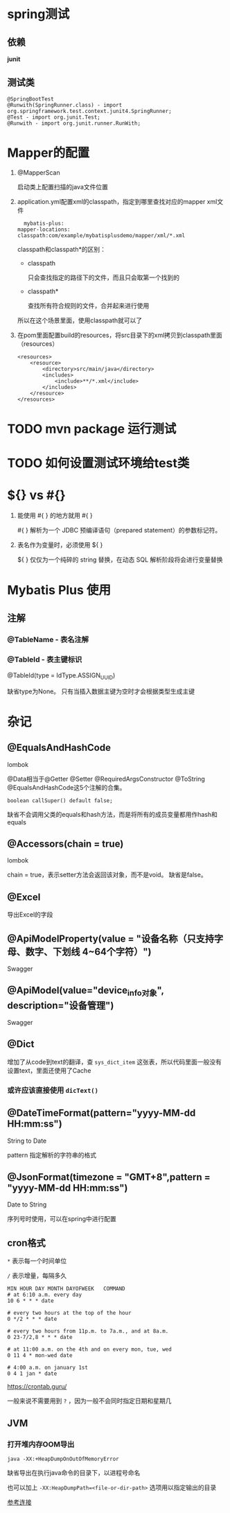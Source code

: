 * spring测试

** 依赖

   *junit*

** 测试类

   #+begin_example
     @SpringBootTest
     @Runwith(SpringRunner.class) - import org.springframework.test.context.junit4.SpringRunner;
     @Test - import org.junit.Test;
     @Runwith - import org.junit.runner.RunWith;
   #+end_example





* Mapper的配置

  1. @MapperScan

    启动类上配置扫描的java文件位置

  2. application.yml配置xml的classpath，指定到哪里查找对应的mapper xml文件

    #+begin_example
      mybatis-plus:
	mapper-locations: classpath:com/example/mybatisplusdemo/mapper/xml/*.xml
    #+end_example

    classpath和classpath*的区别：

    - classpath

      只会查找指定的路径下的文件，而且只会取第一个找到的

    - classpath*

      查找所有符合规则的文件，合并起来进行使用
      
    所以在这个场景里面，使用classpath就可以了

  3. 在pom里面配置build的resources，将src目录下的xml拷贝到classpath里面（resources）

     #+begin_example
        <resources>
            <resource>
                <directory>src/main/java</directory>
                <includes>
                    <include>**/*.xml</include>
                </includes>
            </resource>
        </resources>
     #+end_example

* TODO mvn package 运行测试

* TODO 如何设置测试环境给test类

* ${} vs #{}

  1. 能使用 #{ } 的地方就用 #{ }

     #{ } 解析为一个 JDBC 预编译语句（prepared statement）的参数标记符。

  2. 表名作为变量时，必须使用 ${ }

     ${ } 仅仅为一个纯碎的 string 替换，在动态 SQL 解析阶段将会进行变量替换

* Mybatis Plus 使用

** 注解

*** @TableName - 表名注解

*** @TableId - 表主键标识

    @TableId(type = IdType.ASSIGN_UUID)

    缺省type为None。 只有当插入数据主键为空时才会根据类型生成主键

    

* 杂记

** @EqualsAndHashCode

   lombok

   @Data相当于@Getter @Setter @RequiredArgsConstructor @ToString @EqualsAndHashCode这5个注解的合集。

   ~boolean callSuper() default false;~

   缺省不会调用父类的equals和hash方法，而是将所有的成员变量都用作hash和equals

** @Accessors(chain = true)

   lombok

   chain = true，表示setter方法会返回该对象，而不是void。 缺省是false。

** @Excel

   导出Excel的字段

** @ApiModelProperty(value = "设备名称（只支持字母、数字、下划线 4~64个字符）")

   Swagger

** @ApiModel(value="device_info对象", description="设备管理")

   Swagger

** @Dict

   增加了从code到text的翻译，查 ~sys_dict_item~ 这张表，所以代码里面一般没有设置text，里面还使用了Cache

*** 或许应该直接使用 ~dicText()~

** @DateTimeFormat(pattern="yyyy-MM-dd HH:mm:ss")

   String to Date

   pattern 指定解析的字符串的格式

** @JsonFormat(timezone = "GMT+8",pattern = "yyyy-MM-dd HH:mm:ss")
   
   Date to String

   序列号时使用，可以在spring中进行配置

** cron格式

   ~*~ 表示每一个时间单位
   
   ~/~ 表示增量，每隔多久  

   #+begin_example
     MIN HOUR DAY MONTH DAYOFWEEK   COMMAND
     # at 6:10 a.m. every day
     10 6 * * * date

     # every two hours at the top of the hour
     0 */2 * * * date

     # every two hours from 11p.m. to 7a.m., and at 8a.m.
     0 23-7/2,8 * * * date

     # at 11:00 a.m. on the 4th and on every mon, tue, wed
     0 11 4 * mon-wed date

     # 4:00 a.m. on january 1st
     0 4 1 jan * date
   #+end_example

   https://crontab.guru/

   一般来说不需要用到 ~?~ ，因为一般不会同时指定日期和星期几

** JVM

*** 打开堆内存OOM导出

    #+begin_example
      java -XX:+HeapDumpOnOutOfMemoryError
    #+end_example

    缺省导出在执行java命令的目录下，以进程号命名

    也可以加上 ~-XX:HeapDumpPath=<file-or-dir-path>~ 选项用以指定输出的目录

    [[https://www.baeldung.com/java-heap-dump-capture][参考连接]]
